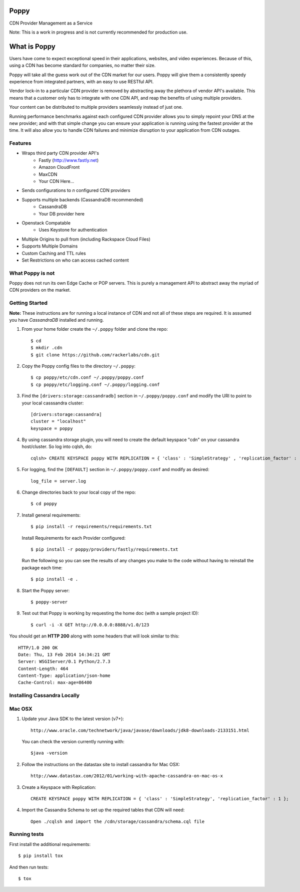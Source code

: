 Poppy
=======

CDN Provider Management as a Service

Note: This is a work in progress and is not currently recommended for production use.

What is Poppy
============

Users have come to expect exceptional speed in their applications, websites, and video experiences.  Because of this, using a CDN has become standard for companies, no matter their size.  

Poppy will take all the guess work out of the CDN market for our users.  Poppy will give them a consistently speedy experience from integrated partners, with an easy to use RESTful API.

Vendor lock-in to a particular CDN provider is removed by abstracting away the plethora of vendor API's available.  This means that a customer only has to integrate with one CDN API, and reap the benefits of using multiple providers.

Your content can be distributed to multiple providers seamlessly instead of just one.

Running performance benchmarks against each configured CDN provider allows you to simply repoint your DNS at the new provider; and with that simple change you can ensure your application is running using the fastest provider at the time.  It will also allow you to handle CDN failures and minimize disruption to your application from CDN outages.


Features
---------

+ Wraps third party CDN provider API's
    - Fastly (http://www.fastly.net)
    - Amazon CloudFront
    - MaxCDN
    - Your CDN Here...
+ Sends configurations to *n* configured CDN providers
+ Supports multiple backends (CassandraDB recommended)
    - CassandraDB
    - Your DB provider here
+ Openstack Compatable
    - Uses Keystone for authentication
+ Multiple Origins to pull from (including Rackspace Cloud Files)
+ Supports Multiple Domains
+ Custom Caching and TTL rules
+ Set Restrictions on who can access cached content


What Poppy is not
----------------------

Poppy does not run its own Edge Cache or POP servers.  This is purely a management API to abstract away the myriad of CDN providers on the market.



Getting Started
-------------------------------------------

**Note:** These instructions are for running a local instance of CDN and
not all of these steps are required. It is assumed you have `CassandraDB`
installed and running.

1. From your home folder create the ``~/.poppy`` folder and clone the repo::

    $ cd
    $ mkdir .cdn
    $ git clone https://github.com/rackerlabs/cdn.git

2. Copy the Poppy config files to the directory ``~/.poppy``::

    $ cp poppy/etc/cdn.conf ~/.poppy/poppy.conf
    $ cp poppy/etc/logging.conf ~/.poppy/logging.conf

3. Find the ``[drivers:storage:cassandradb]`` section in
   ``~/.poppy/poppy.conf`` and modify the URI to point
   to your local casssandra cluster::

    [drivers:storage:cassandra]
    cluster = "localhost"
    keyspace = poppy

4. By using cassandra storage plugin, you will need to create the default 
   keyspace "cdn" on your cassandra host/cluster. So log into cqlsh, do::
    
    cqlsh> CREATE KEYSPACE poppy WITH REPLICATION = { 'class' : 'SimpleStrategy' , 'replication_factor' :  1}  ;

5. For logging, find the ``[DEFAULT]`` section in
   ``~/.poppy/poppy.conf`` and modify as desired::

    log_file = server.log

6. Change directories back to your local copy of the repo::

    $ cd poppy


7. Install general requirements::

    $ pip install -r requirements/requirements.txt

   Install Requirements for each Provider configured::

    $ pip install -r poppy/providers/fastly/requirements.txt
  
   Run the following so you can see the results of any changes you
   make to the code without having to reinstall the package each time::
    
    $ pip install -e .


8. Start the Poppy server::

    $ poppy-server

9. Test out that Poppy is working by requesting the home doc (with a sample project ID)::

    $ curl -i -X GET http://0.0.0.0:8888/v1.0/123

You should get an **HTTP 200** along with some headers that will look
similar to this::

    HTTP/1.0 200 OK
    Date: Thu, 13 Feb 2014 14:34:21 GMT
    Server: WSGIServer/0.1 Python/2.7.3
    Content-Length: 464
    Content-Type: application/json-home
    Cache-Control: max-age=86400


Installing Cassandra Locally
-----------------------------

Mac OSX
-------

1. Update your Java SDK to the latest version (v7+)::

    http://www.oracle.com/technetwork/java/javase/downloads/jdk8-downloads-2133151.html

   You can check the version currently running with::
    
    $java -version

2. Follow the instructions on the datastax site to install cassandra for Mac OSX::
    
    http://www.datastax.com/2012/01/working-with-apache-cassandra-on-mac-os-x

3. Create a Keyspace with Replication::

    CREATE KEYSPACE poppy WITH REPLICATION = { 'class' : 'SimpleStrategy', 'replication_factor' : 1 };

4. Import the Cassandra Schema to set up the required tables that CDN will need::
    
    Open ./cqlsh and import the /cdn/storage/cassandra/schema.cql file



Running tests
-----------------------------

First install the additional requirements::

    $ pip install tox

And then run tests::

    $ tox


.. _`CassandraDB` : http://cassandra.apache.org
.. _`pyenv` : https://github.com/yyuu/pyenv/
.. _`virtualenv` : https://pypi.python.org/pypi/virtualenv/

